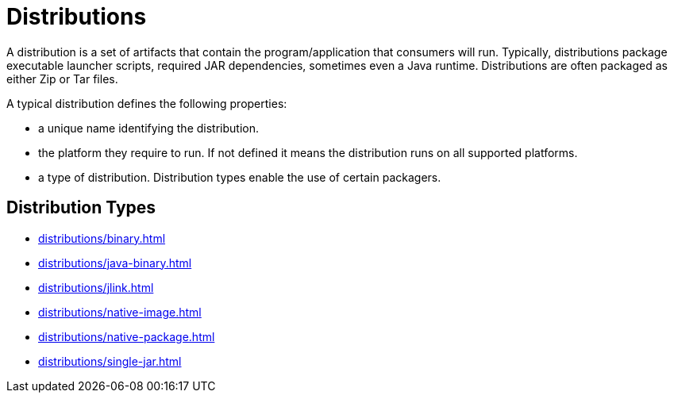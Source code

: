 = Distributions

A distribution is a set of artifacts that contain the program/application that consumers will run.
Typically, distributions package executable launcher scripts, required JAR dependencies, sometimes even
a Java runtime. Distributions are often packaged as either Zip or Tar files.

A typical distribution defines the following properties:

* a unique name identifying the distribution.
* the platform they require to run. If not defined it means the distribution runs on all supported platforms.
* a type of distribution. Distribution types enable the use of certain packagers.

== Distribution Types

* xref:distributions/binary.adoc[]
* xref:distributions/java-binary.adoc[]
* xref:distributions/jlink.adoc[]
* xref:distributions/native-image.adoc[]
* xref:distributions/native-package.adoc[]
* xref:distributions/single-jar.adoc[]
